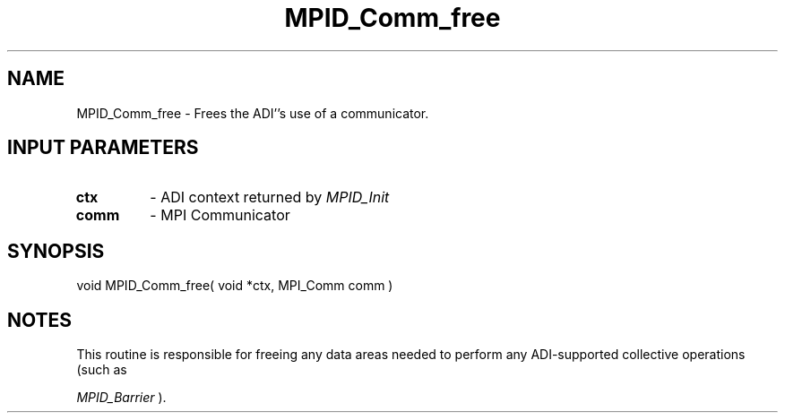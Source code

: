 .TH MPID_Comm_free 5 "8/23/1995" " " "ADI"
.SH NAME
MPID_Comm_free \- Frees the ADI''s use of a communicator.

.SH INPUT PARAMETERS
.PD 0
.TP
.B ctx 
- ADI context returned by 
.I MPID_Init

.PD 1
.PD 0
.TP
.B comm 
- MPI Communicator
.PD 1

.SH SYNOPSIS
.nf
void MPID_Comm_free( void *ctx, MPI_Comm comm )
.fi

.SH NOTES
This routine is responsible for freeing any data areas needed
to perform any ADI-supported collective operations (such as

.I MPID_Barrier
).
